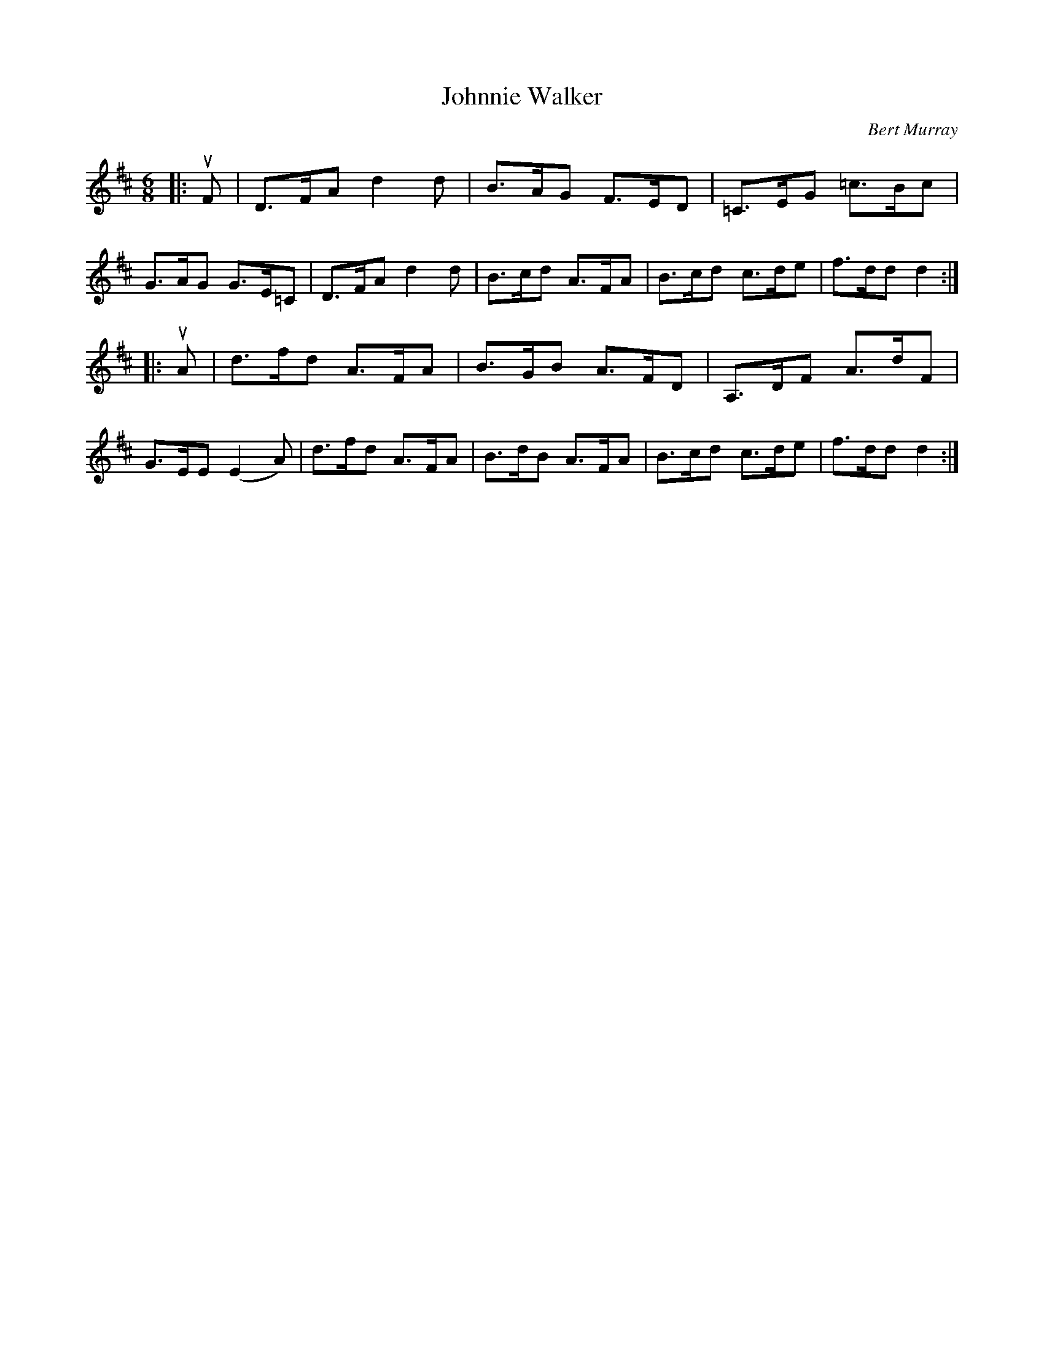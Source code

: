 X: 442
T: Johnnie Walker
C: Bert Murray
R: jig
B: Bert Murray's "Bon Accord Collection" 1999 p.44
%
Z: 2011 John Chambers <jc:trillian.mit.edu>
M: 6/8
L: 1/8
K: D
|: uF |\
D>FA d2d | B>AG F>ED | =C>EG =c>Bc | G>AG G>E=C |\
D>FA d2d | B>cd A>FA | B>cd c>de | f>dd d2 :|
|: uA |\
d>fd A>FA | B>GB A>FD | A,>DF A>dF | G>EE (E2A) |\
d>fd A>FA | B>dB A>FA | B>cd c>de | f>dd d2 :|

